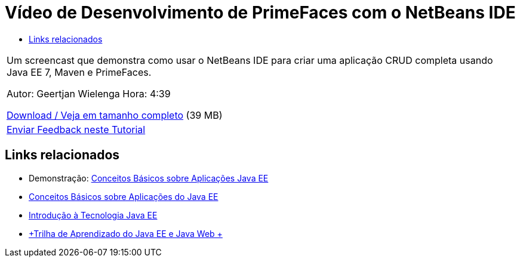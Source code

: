 // 
//     Licensed to the Apache Software Foundation (ASF) under one
//     or more contributor license agreements.  See the NOTICE file
//     distributed with this work for additional information
//     regarding copyright ownership.  The ASF licenses this file
//     to you under the Apache License, Version 2.0 (the
//     "License"); you may not use this file except in compliance
//     with the License.  You may obtain a copy of the License at
// 
//       http://www.apache.org/licenses/LICENSE-2.0
// 
//     Unless required by applicable law or agreed to in writing,
//     software distributed under the License is distributed on an
//     "AS IS" BASIS, WITHOUT WARRANTIES OR CONDITIONS OF ANY
//     KIND, either express or implied.  See the License for the
//     specific language governing permissions and limitations
//     under the License.
//

= Vídeo de Desenvolvimento de PrimeFaces com o NetBeans IDE
:jbake-type: tutorial
:jbake-tags: tutorials 
:jbake-status: published
:syntax: true
:source-highlighter: pygments
:toc: left
:toc-title:
:description: Vídeo de Desenvolvimento de PrimeFaces com o NetBeans IDE - Apache NetBeans
:keywords: Apache NetBeans, Tutorials, Vídeo de Desenvolvimento de PrimeFaces com o NetBeans IDE

|===
|Um screencast que demonstra como usar o NetBeans IDE para criar uma aplicação CRUD completa usando Java EE 7, Maven e PrimeFaces.

Autor: Geertjan Wielenga
Hora: 4:39

link:http://bits.netbeans.org/media/prime-faces-nb8.mp4[+Download / Veja em tamanho completo+] (39 MB)

 

|
link:/about/contact_form.html?to=3&subject=Feedback:%20Video%20of%20PrimeFaces%20Development%20with%20NetBeans%20IDE[+Enviar Feedback neste Tutorial+]
 
|===


== Links relacionados

* Demonstração: link:javaee-gettingstarted-screencast.html[+Conceitos Básicos sobre Aplicações Java EE+]
* link:javaee-gettingstarted.html[+Conceitos Básicos sobre Aplicações do Java EE+]
* link:javaee-intro.html[+Introdução à Tecnologia Java EE+]
* link:../../trails/java-ee.html[+Trilha de Aprendizado do Java EE e Java Web +]

